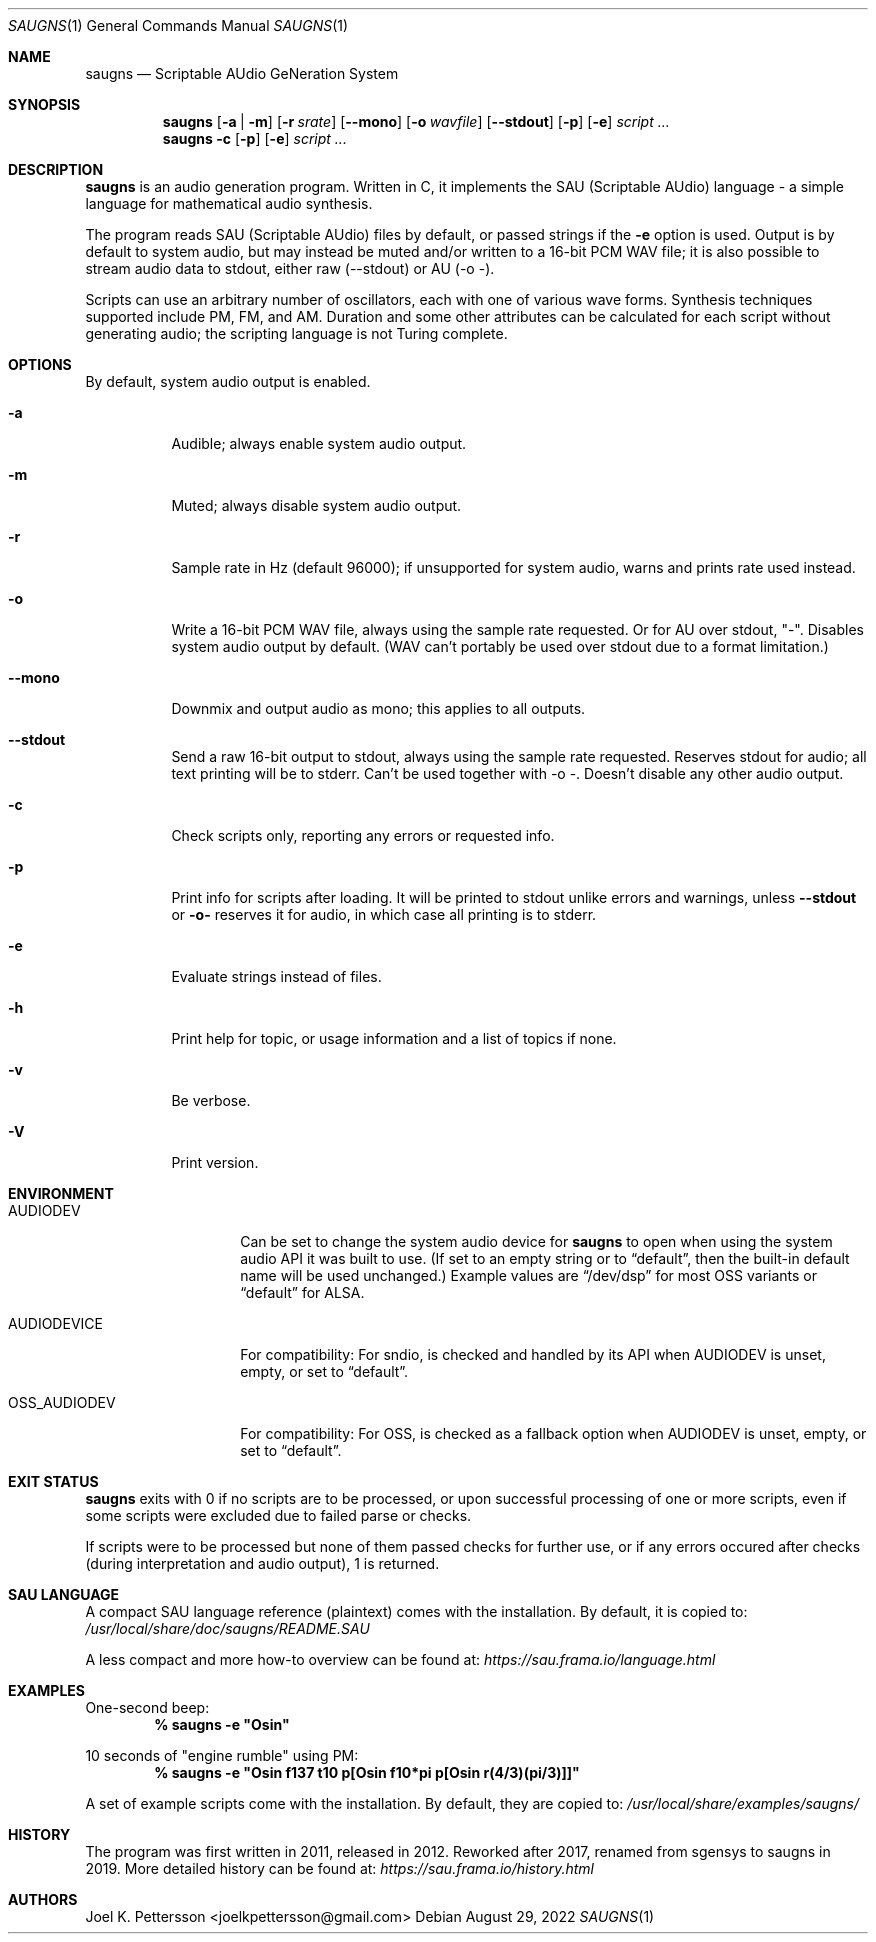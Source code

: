 .\" Copyright (c) 2019-2022 Joel K. Pettersson
.\"
.\" This file is licensed under Creative Commons Attribution-ShareAlike 4.0
.\" <https://creativecommons.org/licenses/by-sa/4.0/>.
.Dd August 29, 2022
.Dt SAUGNS 1
.Os
.Sh NAME
.Nm saugns
.Nd Scriptable AUdio GeNeration System
.Sh SYNOPSIS
.Nm saugns
.Op Fl a | m
.Op Fl r Ar srate
.Op Fl \-mono
.Op Fl o Ar wavfile
.Op Fl \-stdout
.Op Fl p
.Op Fl e
.Ar script ...
.Nm saugns
.Fl c
.Op Fl p
.Op Fl e
.Ar script ...
.Sh DESCRIPTION
.Nm
is an audio generation program.
Written in C, it implements the SAU (Scriptable AUdio) language \-
a simple language for mathematical audio synthesis.
.Pp
The program reads SAU (Scriptable AUdio) files by default,
or passed strings if the
.Fl e
option is used.
Output is by default to system audio, but may instead be muted and/or
written to a 16-bit PCM WAV file; it is also possible to stream audio
data to stdout, either raw (--stdout) or AU (-o -).
.Pp
Scripts can use an arbitrary number of oscillators,
each with one of various wave forms.
Synthesis techniques supported include PM, FM, and AM.
Duration and some other attributes can be calculated for each script
without generating audio; the scripting language is not Turing complete.
.Sh OPTIONS
By default, system audio output is enabled.
.Bl -tag -width Ds
.It Fl a
Audible; always enable system audio output.
.It Fl m
Muted; always disable system audio output.
.It Fl r
Sample rate in Hz (default 96000);
if unsupported for system audio, warns and prints rate used instead.
.It Fl o
Write a 16-bit PCM WAV file, always using the sample rate requested.
Or for AU over stdout, "-". Disables system audio output by default.
(WAV can't portably be used over stdout due to a format limitation.)
.It Fl \-mono
Downmix and output audio as mono; this applies to all outputs.
.It Fl \-stdout
Send a raw 16-bit output to stdout, always using the sample rate requested.
Reserves stdout for audio; all text printing will be to stderr.
Can't be used together with \-o \-. Doesn't disable any other audio output.
.It Fl c
Check scripts only, reporting any errors or requested info.
.It Fl p
Print info for scripts after loading.
It will be printed to stdout unlike errors and warnings, unless
.Fl \-stdout
or
.Fl o\-
reserves it for audio, in which case all printing is to stderr.
.It Fl e
Evaluate strings instead of files.
.It Fl h
Print help for topic, or usage information and a list of topics if none.
.It Fl v
Be verbose.
.It Fl V
Print version.
.El
.Sh ENVIRONMENT
.Bl -tag -width OSS_AUDIODEV
.It Ev AUDIODEV
Can be set to change the system audio device for
.Nm
to open when using the system audio API it was built to use. (If set to an
empty string or to
.Dq default ,
then the built-in default name will be used
unchanged.) Example values are
.Dq /dev/dsp
for most OSS variants or
.Dq default
for ALSA.
.It Ev AUDIODEVICE
For compatibility: For sndio, is checked and handled by its API when
.Ev AUDIODEV is unset, empty, or set to
.Dq default .
.It Ev OSS_AUDIODEV
For compatibility: For OSS, is checked as a fallback option when
.Ev AUDIODEV
is unset, empty, or set to
.Dq default .
.El
.Sh EXIT STATUS
.Nm
exits with 0 if no scripts are to be processed,
or upon successful processing of one or more scripts,
even if some scripts were excluded due to failed parse or checks.
.Pp
If scripts were to be processed but none of them passed checks for further use,
or if any errors occured after checks (during interpretation and audio output),
1 is returned.
.Sh SAU LANGUAGE
A compact SAU language reference (plaintext) comes with the installation.
By default, it is copied to:
.Pa /usr/local/share/doc/saugns/README.SAU
.Pp
A less compact and more how-to overview can be found at:
.Pa https://sau.frama.io/language.html
.Sh EXAMPLES
One-second beep:
.Dl % "saugns -e ""Osin"""
.Pp
10 seconds of "engine rumble" using PM:
.Dl % "saugns -e ""Osin f137 t10 p[Osin f10*pi p[Osin r(4/3)(pi/3)]]"""
.Pp
A set of example scripts come with the installation.
By default, they are copied to:
.Pa /usr/local/share/examples/saugns/
.Sh HISTORY
The program was first written in 2011, released in 2012.
Reworked after 2017, renamed from sgensys to saugns in 2019.
More detailed history can be found at:
.Pa https://sau.frama.io/history.html
.Sh AUTHORS
.An Joel K. Pettersson <joelkpettersson@gmail.com>
